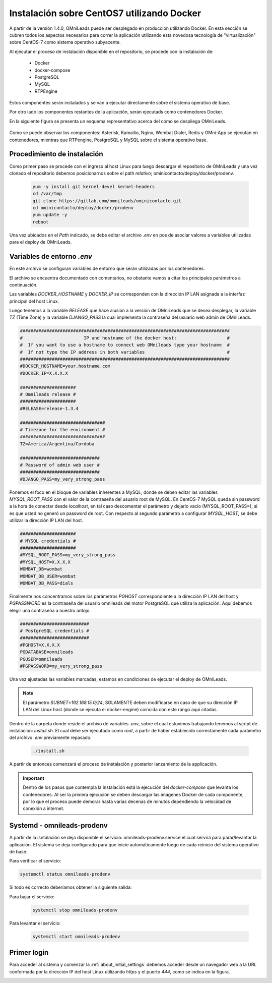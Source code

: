 .. _about_install_docker_linux:

*******************************************
Instalación sobre CentOS7 utilizando Docker
*******************************************

A partir de la versión 1.4.0, OMniLeads puede ser desplegado en producción utilizando Docker. En esta sección se cubren todos los aspectos necesarios
para correr la aplicación utilizando esta novedosa tecnología de "virtualización" sobre CentOS-7 como sistema operativo subyacente.

Al ejecutar el proceso de instalación disponible en el repositorio, se procede con la instalación de:

  * Docker
  * docker-compose
  * PostgreSQL
  * MySQL
  * RTPEngine

Estos componentes serán instalados y se van a ejecutar directamente sobre el sistema operativo de base.

Por otro lado los componentes restantes de la aplicación, serán ejecutads como contenedores Docker.

En la siguiente figura se presenta un esquema representativo acerca del cómo se despliega OMniLeads.

  .. image:: images/install_docker_centos.png
        :align: center

Como se puede observar los componentes: Asterisk, Kamailio, Nginx, Wombat Dialer, Redis y OMni-App se ejecutan en contenedores, mientras que RTPengine, PostgreSQL y MySQL sobre el sistema operativo base.


Procedimiento de instalación
****************************

Como primer paso se procede con el ingreso al host Linux para luego descargar el repositorio de OMniLeads y una vez clonado el repositorio
debemos posicionarnos sobre el path *relativo*; ominicontacto/deploy/docker/prodenv.

  .. code-block:: bash

    yum -y install git kernel-devel kernel-headers
    cd /var/tmp
    git clone https://gitlab.com/omnileads/ominicontacto.git
    cd ominicontacto/deploy/docker/prodenv
    yum update -y
    reboot

Una vez ubicados en el *Path* indicado, se debe editar el archivo *.env* en pos de asociar valores a variables utilizadas para el deploy de OMniLeads.

.. _about_install_docker_env:

Variables de entorno *.env*
****************************

En este archivo se configuran variables de entorno que serán utilizadas por los contenedores.

El archivo se encuentra documentado con comentarios, no obstante vamos a citar los principales parámetros a continuación.

Las variables *DOCKER_HOSTNAME* y *DOCKER_IP* se corresponden con la dirección IP LAN asignada a la interfaz principal del host Linux.

Luego tenemos a la variable *RELEASE* que hace alusión a la versión de OMniLeads que se desea desplegar, la variable *TZ* (Time Zone) y la variable *DJANGO_PASS* la cual implementa
la contraseña del usuario web admin de OMniLeads.


.. code-block:: bash

  ###############################################################################
  #                       IP and hostname of the docker host:                   #
  #  If you want to use a hostname to connect web OMnileads type your hostname  #
  #  If not type the IP address in both variables                               #
  ###############################################################################
  #DOCKER_HOSTNAME=your.hostname.com
  #DOCKER_IP=X.X.X.X

  #####################
  # Omnileads release #
  #####################
  #RELEASE=release-1.3.4

  ################################
  # Timezone for the environment #
  ################################
  TZ=America/Argentina/Cordoba

  ##############################
  # Password of admin web user #
  ##############################
  #DJANGO_PASS=my_very_strong_pass


Ponemos el foco en el bloque de variables inherentes a MySQL, donde se deben editar las variables *MYSQL_ROOT_PASS* con el valor de la contraseña del usuario root de MySQL. En CentOS-7 MySQL queda sin password
a la hora de conectar desde *localhost*, en tal caso descomentar el parámetro y dejarlo vacío (MYSQL_ROOT_PASS=), si es que usted no generó un password de root.
Con respecto al segundo parámetro a configurar *MYSQL_HOST*, se debe utilizar la dirección IP LAN del host.

.. code-block:: bash

  #####################
  # MYSQL credentials #
  #####################
  #MYSQL_ROOT_PASS=my_very_strong_pass
  #MYSQL_HOST=X.X.X.X
  WOMBAT_DB=wombat
  WOMBAT_DB_USER=wombat
  WOMBAT_DB_PASS=dials


Finalmente nos concentramos sobre los parámetros *PGHOST* correspondiente a la dirección IP LAN del host y *PGPASSWORD* es la contraseña del usuario omnileads del motor PostgreSQL que utiliza la aplicación.
Aquí debemos elegir una contraseña a nuestro antojo.

.. code-block:: bash

  ##########################
  # PostgreSQL credentials #
  ##########################
  #PGHOST=X.X.X.X
  PGDATABASE=omnileads
  PGUSER=omnileads
  #PGPASSWORD=my_very_strong_pass


Una vez ajustadas las variables marcadas, estamos en condiciones de ejecutar el deploy de OMniLeads.

.. note::

   El parámetro *SUBNET=192.168.15.0/24*, SOLAMENTE deben modificarse en caso de que su dirección IP LAN del Linux host (donde se ejecuta el docker-engine) coincida con este rango
   aquí citadas.


Dentro de la carpeta donde reside el archivo de variables *.env*, sobre el cual estuvimos trabajando tenemos al script de instalación: *install.sh*. El cual debe ser ejecutado como *root*, a partir
de haber establecido correctamente cada parámetro del archivo *.env* previamente repasado.


 .. code-block:: bash

   ./install.sh

A partir de entonces comenzará el proceso de instalación y posterior lanzamiento de la applicación.

.. important::

   Dentro de los pasos que contempla la instalación está la ejecución del *docker-compose* que levanta los contenedores. Al ser la primera ejecución se deben
   descargar las imágenes Docker de cada componente, por lo que el proceso puede demorar hasta varias decenas de minutos dependiendo la velocidad de conexión a internet.


.. image:: images/install_docker_download_img.png
   :align: center


Systemd - omnileads-prodenv
***********************

A partir de la isntalación se deja disponible el servicio: omnileads-prodenv.service el cual servirá para parar/levantar la aplicación. El sistema se deja configurado para que
inicie automáticamente luego de cada reinicio del sistema operativo de base.

Para verificar el servicio:

.. code-block:: bash

  systemctl status omnileads-prodenv

Si todo es correcto deberíamos obtener la siguiente salida:

.. image:: images/install_docker_systemctl_status.png
      :align: center

Para bajar el servicio:

 .. code-block:: bash

   systemctl stop omnileads-prodenv

Para levantar el servicio:

 .. code-block:: bash

   systemctl start omnileads-prodenv

Primer login
************

Para acceder al sistema y comenzar la  :ref:`about_initial_settings` debemos acceder desde un navegador web a la URL conformada por la
dirección IP del host Linux utilizando *https* y el puerto *444*, como se indica en la figura.

.. image:: images/install_docker_1st_access.png
      :align: center
